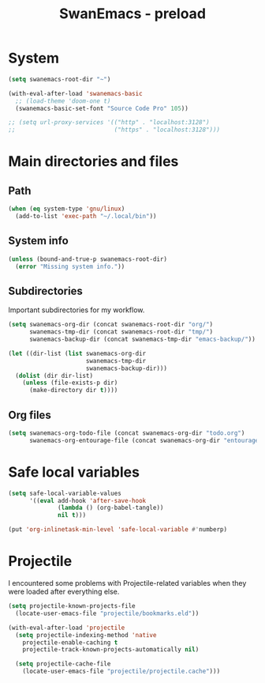 #+TITLE: SwanEmacs - preload

* Table of contents                                            :noexport:toc:
- [[#system][System]]
- [[#main-directories-and-files][Main directories and files]]
  - [[#path][Path]]
  - [[#system-info][System info]]
  - [[#subdirectories][Subdirectories]]
  - [[#org-files][Org files]]
- [[#safe-local-variables][Safe local variables]]
- [[#projectile][Projectile]]

* System

  #+begin_src emacs-lisp :tangle yes
    (setq swanemacs-root-dir "~")

    (with-eval-after-load 'swanemacs-basic
      ;; (load-theme 'doom-one t)
      (swanemacs-basic-set-font "Source Code Pro" 105))

    ;; (setq url-proxy-services '(("http" . "localhost:3128")
    ;;                            ("https" . "localhost:3128")))
  #+end_src

* Main directories and files

** Path

#+BEGIN_SRC emacs-lisp :tangle yes
  (when (eq system-type 'gnu/linux)
    (add-to-list 'exec-path "~/.local/bin"))
#+END_SRC

** System info

#+BEGIN_SRC emacs-lisp :tangle yes
  (unless (bound-and-true-p swanemacs-root-dir)
    (error "Missing system info."))
#+END_SRC

** Subdirectories

Important subdirectories for my workflow.

#+BEGIN_SRC emacs-lisp :tangle yes
  (setq swanemacs-org-dir (concat swanemacs-root-dir "org/")
        swanemacs-tmp-dir (concat swanemacs-root-dir "tmp/")
        swanemacs-backup-dir (concat swanemacs-tmp-dir "emacs-backup/"))

  (let ((dir-list (list swanemacs-org-dir
                        swanemacs-tmp-dir
                        swanemacs-backup-dir)))
    (dolist (dir dir-list)
      (unless (file-exists-p dir)
        (make-directory dir t))))
#+END_SRC

** Org files

#+BEGIN_SRC emacs-lisp :tangle yes
  (setq swanemacs-org-todo-file (concat swanemacs-org-dir "todo.org")
        swanemacs-org-entourage-file (concat swanemacs-org-dir "entourage.org"))
#+END_SRC

* Safe local variables

#+BEGIN_SRC emacs-lisp :tangle yes
  (setq safe-local-variable-values
        '((eval add-hook 'after-save-hook
                (lambda () (org-babel-tangle))
                nil t)))

  (put 'org-inlinetask-min-level 'safe-local-variable #'numberp)
#+END_SRC

* Projectile

I encountered some problems with Projectile-related variables when
they were loaded after everything else.

#+BEGIN_SRC emacs-lisp :tangle yes
  (setq projectile-known-projects-file
	(locate-user-emacs-file "projectile/bookmarks.eld"))

  (with-eval-after-load 'projectile
    (setq projectile-indexing-method 'native
	  projectile-enable-caching t
	  projectile-track-known-projects-automatically nil)

    (setq projectile-cache-file
	  (locate-user-emacs-file "projectile/projectile.cache")))
#+END_SRC

